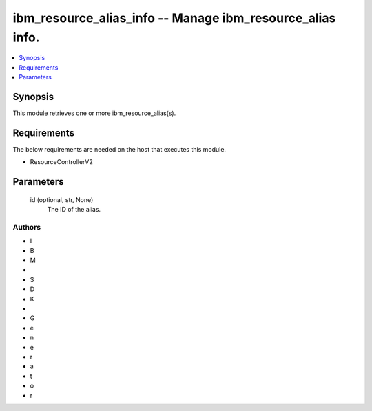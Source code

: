 
ibm_resource_alias_info -- Manage ibm_resource_alias info.
==========================================================

.. contents::
   :local:
   :depth: 1


Synopsis
--------

This module retrieves one or more ibm_resource_alias(s).



Requirements
------------
The below requirements are needed on the host that executes this module.

- ResourceControllerV2



Parameters
----------

  id (optional, str, None)
    The ID of the alias.













Authors
~~~~~~~

- I
- B
- M
-  
- S
- D
- K
-  
- G
- e
- n
- e
- r
- a
- t
- o
- r

